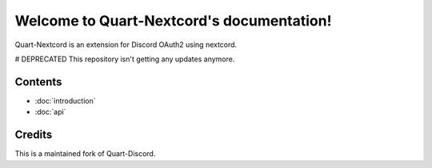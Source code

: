 .. Quart-Nextcord documentation master file, created by
   sphinx-quickstart on Thu Jun  2 14:02:21 2022.
   You can adapt this file completely to your liking, but it should at least
   contain the root `toctree` directive.

Welcome to Quart-Nextcord's documentation!
==========================================

Quart-Nextcord is an extension for Discord OAuth2 using nextcord.

# DEPRECATED
This repository isn't getting any updates anymore.

Contents
--------

* :doc:`introduction`
* :doc:`api`

Credits
--------
This is a maintained fork of Quart-Discord.


